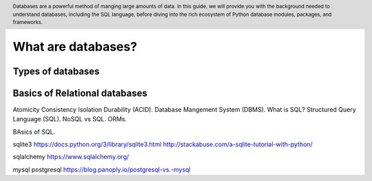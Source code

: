 .. header::

   Databases are a powerful method of manging large amounts of data. In this guide, we will provide you with 
   the background needed to understand databases, including the SQL language, before diving into the rich 
   ecosystem of Python database modules, packages, and frameworks.


What are databases?
===================

Types of databases
------------------


Basics of Relational databases
------------------------------
Atomicity Consistency Isolation Durability (ACID).
Database Mangement System (DBMS).
What is SQL?
Structured Query Language (SQL).
NoSQL vs SQL.
ORMs.

BAsics of SQL.


sqlite3
https://docs.python.org/3/library/sqlite3.html
http://stackabuse.com/a-sqlite-tutorial-with-python/



sqlalchemy
https://www.sqlalchemy.org/

mysql
postgresql
https://blog.panoply.io/postgresql-vs.-mysql


